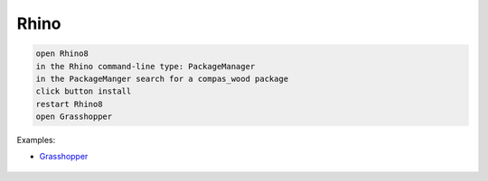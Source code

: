 ********************************************************************************
Rhino
********************************************************************************

.. code-block:: bash

    open Rhino8
    in the Rhino command-line type: PackageManager
    in the PackageManger search for a compas_wood package
    click button install
    restart Rhino8
    open Grasshopper


Examples:

- `Grasshopper <https://github.com/petrasvestartas/compas_wood/tree/main/src/rhino/gh/examples>`_


.. figure:: /_images/grasshopper_installation.gif
     :figclass: figure
     :class: figure-img img-fluid